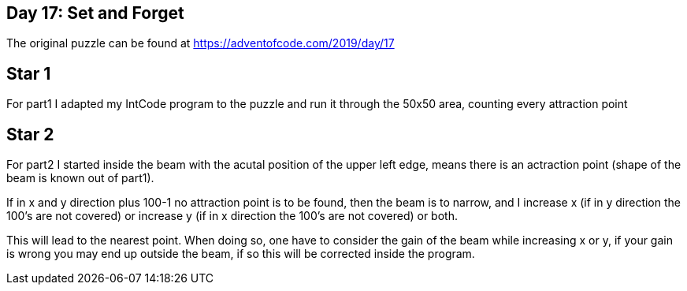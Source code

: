 ﻿== Day 17: Set and Forget

The original puzzle can be found at https://adventofcode.com/2019/day/17

== Star 1
For part1 I adapted my IntCode program to the puzzle and run it through the 50x50 area, counting every attraction point

== Star 2 
For part2 I started inside the beam with the acutal position of the upper left edge, means there is an actraction point (shape of the beam is known out of part1).

If in x and y direction plus 100-1 no attraction point is to be found, then the beam is to narrow, and I increase x (if in y direction the 100's are not covered) or increase y (if in x direction the 100's are not covered) or  both. 

This will lead to the nearest point. When doing so, one have to consider the gain of the beam while increasing x or y, if your gain is wrong you may end up outside the beam, if so this will be corrected inside the program.
